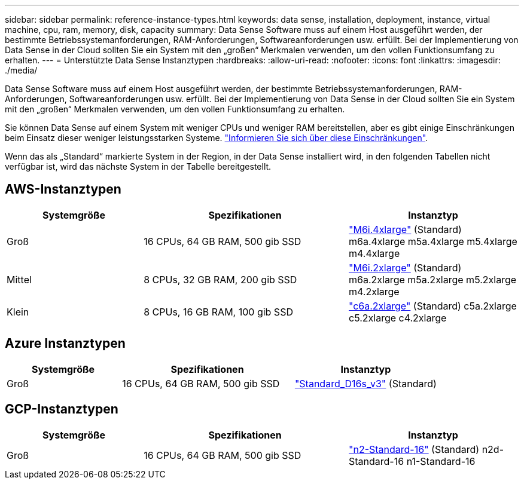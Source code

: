 ---
sidebar: sidebar 
permalink: reference-instance-types.html 
keywords: data sense, installation, deployment, instance, virtual machine, cpu, ram, memory, disk, capacity 
summary: Data Sense Software muss auf einem Host ausgeführt werden, der bestimmte Betriebssystemanforderungen, RAM-Anforderungen, Softwareanforderungen usw. erfüllt. Bei der Implementierung von Data Sense in der Cloud sollten Sie ein System mit den „großen“ Merkmalen verwenden, um den vollen Funktionsumfang zu erhalten. 
---
= Unterstützte Data Sense Instanztypen
:hardbreaks:
:allow-uri-read: 
:nofooter: 
:icons: font
:linkattrs: 
:imagesdir: ./media/


[role="lead"]
Data Sense Software muss auf einem Host ausgeführt werden, der bestimmte Betriebssystemanforderungen, RAM-Anforderungen, Softwareanforderungen usw. erfüllt. Bei der Implementierung von Data Sense in der Cloud sollten Sie ein System mit den „großen“ Merkmalen verwenden, um den vollen Funktionsumfang zu erhalten.

Sie können Data Sense auf einem System mit weniger CPUs und weniger RAM bereitstellen, aber es gibt einige Einschränkungen beim Einsatz dieser weniger leistungsstarken Systeme. link:concept-cloud-compliance.html#using-a-smaller-instance-type["Informieren Sie sich über diese Einschränkungen"^].

Wenn das als „Standard“ markierte System in der Region, in der Data Sense installiert wird, in den folgenden Tabellen nicht verfügbar ist, wird das nächste System in der Tabelle bereitgestellt.



== AWS-Instanztypen

[cols="20,30,25"]
|===
| Systemgröße | Spezifikationen | Instanztyp 


| Groß | 16 CPUs, 64 GB RAM, 500 gib SSD | https://aws.amazon.com/ec2/instance-types/m6i/["M6i.4xlarge"^] (Standard) m6a.4xlarge m5a.4xlarge m5.4xlarge m4.4xlarge 


| Mittel | 8 CPUs, 32 GB RAM, 200 gib SSD | https://aws.amazon.com/ec2/instance-types/m6i/["M6i.2xlarge"^] (Standard) m6a.2xlarge m5a.2xlarge m5.2xlarge m4.2xlarge 


| Klein | 8 CPUs, 16 GB RAM, 100 gib SSD | https://aws.amazon.com/ec2/instance-types/c6a/["c6a.2xlarge"^] (Standard) c5a.2xlarge c5.2xlarge c4.2xlarge 
|===


== Azure Instanztypen

[cols="20,30,25"]
|===
| Systemgröße | Spezifikationen | Instanztyp 


| Groß | 16 CPUs, 64 GB RAM, 500 gib SSD | https://learn.microsoft.com/en-us/azure/virtual-machines/dv3-dsv3-series#dsv3-series["Standard_D16s_v3"^] (Standard) 
|===


== GCP-Instanztypen

[cols="20,30,25"]
|===
| Systemgröße | Spezifikationen | Instanztyp 


| Groß | 16 CPUs, 64 GB RAM, 500 gib SSD | https://cloud.google.com/compute/docs/general-purpose-machines#n2_machines["n2-Standard-16"^] (Standard) n2d-Standard-16 n1-Standard-16 
|===
